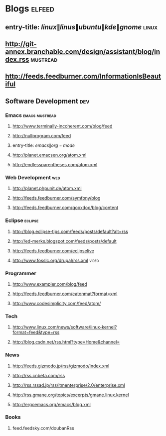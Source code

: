 * Blogs                                                              :elfeed:
** entry-title: \(linux\|linus\|ubuntu\|kde\|gnome\)                  :linux:
** http://git-annex.branchable.com/design/assistant/blog/index.rss :mustread:
** http://feeds.feedburner.com/InformationIsBeautiful
** Software Development                                                 :dev:
*** Emacs                                                    :emacs:mustread:
**** http://www.terminally-incoherent.com/blog/feed
**** http://nullprogram.com/feed
**** entry-title: \(emacs\|org-mode\)
**** http://planet.emacsen.org/atom.xml
**** http://endlessparentheses.com/atom.xml
*** Web Development                                                     :web:
**** http://planet.phpunit.de/atom.xml
**** http://feeds.feedburner.com/symfony/blog
**** http://feeds.feedburner.com/qooxdoo/blog/content
*** Eclipse                                                         :eclipse:
**** http://blog.eclipse-tips.com/feeds/posts/default?alt=rss
**** http://ed-merks.blogspot.com/feeds/posts/default
**** http://feeds.feedburner.com/eclipselive
**** http://www.fosslc.org/drupal/rss.xml                             :video:
*** Programmer
**** http://www.exampler.com/blog/feed
**** http://feeds.feedburner.com/catonmat?format=xml
**** http://www.codesimplicity.com/feed/atom/
*** Tech
**** http://www.linux.com/news/software/linux-kernel?format=feed&type=rss
**** http://blog.csdn.net/rss.html?type=Home&channel=
*** News
**** http://feeds.gizmodo.jp/rss/gizmodo/index.xml
**** http://rss.cnbeta.com/rss
**** http://rss.rssad.jp/rss/itmenterprise/2.0/enterprise.xml
**** http://rss.gmane.org/topics/excerpts/gmane.linux.kernel
**** http://ergoemacs.org/emacs/blog.xml
*** Books
**** feed.feedsky.com/doubanRss
